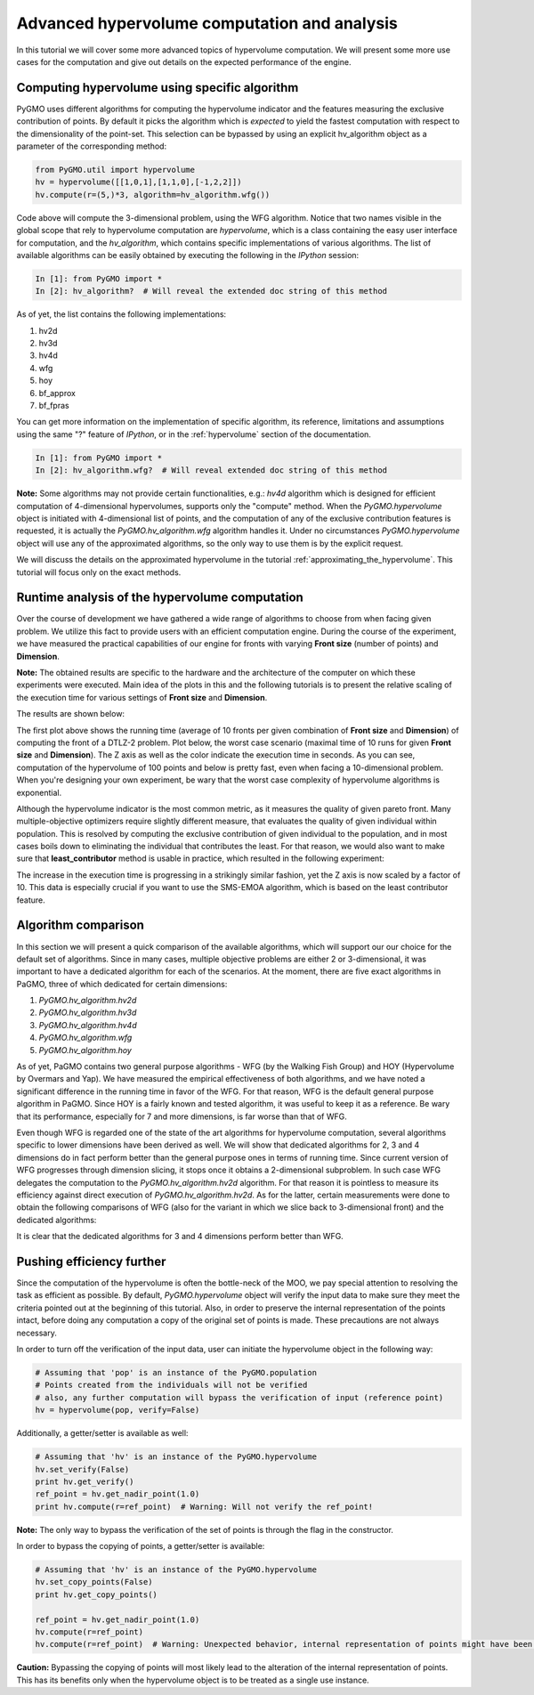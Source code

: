 .. _advanced_hypervolume_computation_and_analysis:

=============================================
Advanced hypervolume computation and analysis
=============================================

In this tutorial we will cover some more advanced topics of hypervolume computation.
We will present some more use cases for the computation and give out details on the expected performance of the engine.

Computing hypervolume using specific algorithm
==============================================

PyGMO uses different algorithms for computing the hypervolume indicator and the features measuring the exclusive contribution of points.
By default it picks the algorithm which is *expected* to yield the fastest computation with respect to the dimensionality of the point-set.
This selection can be bypassed by using an explicit hv_algorithm object as a parameter of the corresponding method:

.. code-block:: python

  from PyGMO.util import hypervolume
  hv = hypervolume([[1,0,1],[1,1,0],[-1,2,2]])
  hv.compute(r=(5,)*3, algorithm=hv_algorithm.wfg())
  
Code above will compute the 3-dimensional problem, using the WFG algorithm.
Notice that two names visible in the global scope that rely to hypervolume computation are *hypervolume*, which is a class containing the easy user interface for computation, and the *hv_algorithm*, which contains specific implementations of various algorithms.
The list of available algorithms can be easily obtained by executing the following in the *IPython* session:

.. code-block:: python

  In [1]: from PyGMO import *
  In [2]: hv_algorithm?  # Will reveal the extended doc string of this method
  
As of yet, the list contains the following implementations:

#. hv2d
#. hv3d
#. hv4d
#. wfg
#. hoy
#. bf_approx
#. bf_fpras

You can get more information on the implementation of specific algorithm, its reference, limitations and assumptions using the same "?" feature of *IPython*, or in the :ref:`hypervolume` section of the documentation.

.. code-block:: python

  In [1]: from PyGMO import *
  In [2]: hv_algorithm.wfg?  # Will reveal extended doc string of this method
  
**Note:**
Some algorithms may not provide certain functionalities, e.g.: *hv4d* algorithm which is designed for efficient computation of 4-dimensional hypervolumes, supports only the "compute" method.
When the `PyGMO.hypervolume` object is initiated with 4-dimensional list of points, and the computation of any of the exclusive contribution features is requested, it is actually the `PyGMO.hv_algorithm.wfg` algorithm handles it. Under no circumstances `PyGMO.hypervolume` object will use any of the approximated algorithms, so the only way to use them is by the explicit request.

We will discuss the details on the approximated hypervolume in the tutorial :ref:`approximating_the_hypervolume`. This tutorial will focus only on the exact methods.

Runtime analysis of the hypervolume computation
===============================================

Over the course of development we have gathered a wide range of algorithms to choose from when facing given problem.
We utilize this fact to provide users with an efficient computation engine.
During the course of the experiment, we have measured the practical capabilities of our engine for fronts with varying **Front size** (number of points) and **Dimension**.

**Note:**
The obtained results are specific to the hardware and the architecture of the computer on which these experiments were executed. Main idea of the plots in this and the following tutorials is to present the relative scaling of the execution time for various settings of **Front size** and **Dimension**.

The results are shown below:

.. image:: ../images/tutorials/hv_compute_runtime_plot.png
  :width: 850px

.. image:: ../images/tutorials/hv_MAX_compute_runtime_plot.png
  :width: 850px

The first plot above shows the running time (average of 10 fronts per given combination of **Front size** and **Dimension**) of computing the front of a DTLZ-2 problem.
Plot below, the worst case scenario (maximal time of 10 runs for given **Front size** and **Dimension**).
The Z axis as well as the color indicate the execution time in seconds.
As you can see, computation of the hypervolume of 100 points and below is pretty fast, even when facing a 10-dimensional problem.
When you're designing your own experiment, be wary that the worst case complexity of hypervolume algorithms is exponential.

Although the hypervolume indicator is the most common metric, as it measures the quality of given pareto front.
Many multiple-objective optimizers require slightly different measure, that evaluates the quality of given individual within population.
This is resolved by computing the exclusive contribution of given individual to the population, and in most cases boils down to eliminating the individual that contributes the least.
For that reason, we would also want to make sure that **least_contributor** method is usable in practice, which resulted in the following experiment:

.. image:: ../images/tutorials/hv_lc_runtime_plot.png
  :width: 850px

.. image:: ../images/tutorials/hv_MAX_lc_runtime_plot.png
  :width: 850px
  
The increase in the execution time is progressing in a strikingly similar fashion, yet the Z axis is now scaled by a factor of 10.
This data is especially crucial if you want to use the SMS-EMOA algorithm, which is based on the least contributor feature.

Algorithm comparison
====================

In this section we will present a quick comparison of the available algorithms, which will support our our choice for the default set of algorithms.
Since in many cases, multiple objective problems are either 2 or 3-dimensional, it was important to have a dedicated algorithm for each of the scenarios.
At the moment, there are five exact algorithms in PaGMO, three of which dedicated for certain dimensions:

#. `PyGMO.hv_algorithm.hv2d`
#. `PyGMO.hv_algorithm.hv3d`
#. `PyGMO.hv_algorithm.hv4d`
#. `PyGMO.hv_algorithm.wfg`
#. `PyGMO.hv_algorithm.hoy`

As of yet, PaGMO contains two general purpose algorithms - WFG (by the Walking Fish Group) and HOY (Hypervolume by Overmars and Yap).
We have measured the empirical effectiveness of both algorithms, and we have noted a significant difference in the running time in favor of the WFG.
For that reason, WFG is the default general purpose algorithm in PaGMO. Since HOY is a fairly known and tested algorithm, it was useful to keep it as a reference.
Be wary that its performance, especially for 7 and more dimensions, is far worse than that of WFG.

Even though WFG is regarded one of the state of the art algorithms for hypervolume computation, several algorithms specific to lower dimensions have been derived as well.
We will show that dedicated algorithms for 2, 3 and 4 dimensions do in fact perform better than the general purpose ones in terms of running time.
Since current version of WFG progresses through dimension slicing, it stops once it obtains a 2-dimensional subproblem.
In such case WFG delegates the computation to the `PyGMO.hv_algorithm.hv2d` algorithm.
For that reason it is pointless to measure its efficiency against direct execution of `PyGMO.hv_algorithm.hv2d`.
As for the latter, certain measurements were done to obtain the following comparisons of WFG (also for the variant in which we slice back to 3-dimensional front) and the dedicated algorithms:

.. image:: ../images/tutorials/hv_wfg_hv3d.png
  :width: 650px

.. image:: ../images/tutorials/hv_wfg_hv4d.png
  :width: 650px

It is clear that the dedicated algorithms for 3 and 4 dimensions perform better than WFG.

Pushing efficiency further
===============================

Since the computation of the hypervolume is often the bottle-neck of the MOO, we pay special attention
to resolving the task as efficient as possible.
By default, `PyGMO.hypervolume` object will verify the input data to make sure they meet the criteria pointed out at the beginning of this tutorial. Also, in order to preserve the internal representation of the points intact, before doing any computation a copy of the original set of points is made.
These precautions are not always necessary.

In order to turn off the verification of the input data, user can initiate the hypervolume object in the following way:

.. code-block:: python

  # Assuming that 'pop' is an instance of the PyGMO.population
  # Points created from the individuals will not be verified
  # also, any further computation will bypass the verification of input (reference point)
  hv = hypervolume(pop, verify=False)

Additionally, a getter/setter is available as well:

.. code-block:: python

  # Assuming that 'hv' is an instance of the PyGMO.hypervolume
  hv.set_verify(False)
  print hv.get_verify()
  ref_point = hv.get_nadir_point(1.0)
  print hv.compute(r=ref_point)  # Warning: Will not verify the ref_point!

**Note:** The only way to bypass the verification of the set of points is through the flag in the constructor.

In order to bypass the copying of points, a getter/setter is available:

.. code-block:: python

  # Assuming that 'hv' is an instance of the PyGMO.hypervolume
  hv.set_copy_points(False)
  print hv.get_copy_points()

  ref_point = hv.get_nadir_point(1.0)
  hv.compute(r=ref_point)
  hv.compute(r=ref_point)  # Warning: Unexpected behavior, internal representation of points might have been altered!

**Caution:**
Bypassing the copying of points will most likely lead to the alteration of the internal representation of points.
This has its benefits only when the hypervolume object is to be treated as a single use instance.
